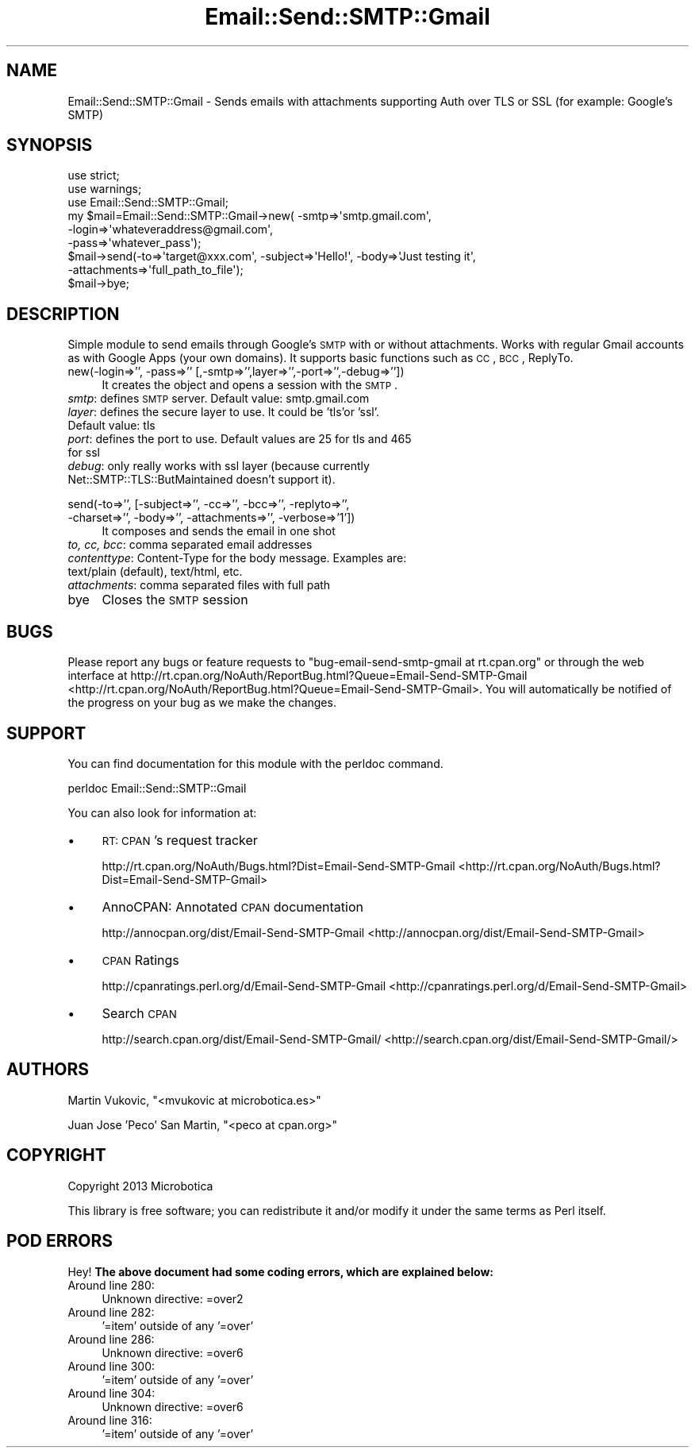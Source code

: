 .\" Automatically generated by Pod::Man 2.25 (Pod::Simple 3.16)
.\"
.\" Standard preamble:
.\" ========================================================================
.de Sp \" Vertical space (when we can't use .PP)
.if t .sp .5v
.if n .sp
..
.de Vb \" Begin verbatim text
.ft CW
.nf
.ne \\$1
..
.de Ve \" End verbatim text
.ft R
.fi
..
.\" Set up some character translations and predefined strings.  \*(-- will
.\" give an unbreakable dash, \*(PI will give pi, \*(L" will give a left
.\" double quote, and \*(R" will give a right double quote.  \*(C+ will
.\" give a nicer C++.  Capital omega is used to do unbreakable dashes and
.\" therefore won't be available.  \*(C` and \*(C' expand to `' in nroff,
.\" nothing in troff, for use with C<>.
.tr \(*W-
.ds C+ C\v'-.1v'\h'-1p'\s-2+\h'-1p'+\s0\v'.1v'\h'-1p'
.ie n \{\
.    ds -- \(*W-
.    ds PI pi
.    if (\n(.H=4u)&(1m=24u) .ds -- \(*W\h'-12u'\(*W\h'-12u'-\" diablo 10 pitch
.    if (\n(.H=4u)&(1m=20u) .ds -- \(*W\h'-12u'\(*W\h'-8u'-\"  diablo 12 pitch
.    ds L" ""
.    ds R" ""
.    ds C` ""
.    ds C' ""
'br\}
.el\{\
.    ds -- \|\(em\|
.    ds PI \(*p
.    ds L" ``
.    ds R" ''
'br\}
.\"
.\" Escape single quotes in literal strings from groff's Unicode transform.
.ie \n(.g .ds Aq \(aq
.el       .ds Aq '
.\"
.\" If the F register is turned on, we'll generate index entries on stderr for
.\" titles (.TH), headers (.SH), subsections (.SS), items (.Ip), and index
.\" entries marked with X<> in POD.  Of course, you'll have to process the
.\" output yourself in some meaningful fashion.
.ie \nF \{\
.    de IX
.    tm Index:\\$1\t\\n%\t"\\$2"
..
.    nr % 0
.    rr F
.\}
.el \{\
.    de IX
..
.\}
.\"
.\" Accent mark definitions (@(#)ms.acc 1.5 88/02/08 SMI; from UCB 4.2).
.\" Fear.  Run.  Save yourself.  No user-serviceable parts.
.    \" fudge factors for nroff and troff
.if n \{\
.    ds #H 0
.    ds #V .8m
.    ds #F .3m
.    ds #[ \f1
.    ds #] \fP
.\}
.if t \{\
.    ds #H ((1u-(\\\\n(.fu%2u))*.13m)
.    ds #V .6m
.    ds #F 0
.    ds #[ \&
.    ds #] \&
.\}
.    \" simple accents for nroff and troff
.if n \{\
.    ds ' \&
.    ds ` \&
.    ds ^ \&
.    ds , \&
.    ds ~ ~
.    ds /
.\}
.if t \{\
.    ds ' \\k:\h'-(\\n(.wu*8/10-\*(#H)'\'\h"|\\n:u"
.    ds ` \\k:\h'-(\\n(.wu*8/10-\*(#H)'\`\h'|\\n:u'
.    ds ^ \\k:\h'-(\\n(.wu*10/11-\*(#H)'^\h'|\\n:u'
.    ds , \\k:\h'-(\\n(.wu*8/10)',\h'|\\n:u'
.    ds ~ \\k:\h'-(\\n(.wu-\*(#H-.1m)'~\h'|\\n:u'
.    ds / \\k:\h'-(\\n(.wu*8/10-\*(#H)'\z\(sl\h'|\\n:u'
.\}
.    \" troff and (daisy-wheel) nroff accents
.ds : \\k:\h'-(\\n(.wu*8/10-\*(#H+.1m+\*(#F)'\v'-\*(#V'\z.\h'.2m+\*(#F'.\h'|\\n:u'\v'\*(#V'
.ds 8 \h'\*(#H'\(*b\h'-\*(#H'
.ds o \\k:\h'-(\\n(.wu+\w'\(de'u-\*(#H)/2u'\v'-.3n'\*(#[\z\(de\v'.3n'\h'|\\n:u'\*(#]
.ds d- \h'\*(#H'\(pd\h'-\w'~'u'\v'-.25m'\f2\(hy\fP\v'.25m'\h'-\*(#H'
.ds D- D\\k:\h'-\w'D'u'\v'-.11m'\z\(hy\v'.11m'\h'|\\n:u'
.ds th \*(#[\v'.3m'\s+1I\s-1\v'-.3m'\h'-(\w'I'u*2/3)'\s-1o\s+1\*(#]
.ds Th \*(#[\s+2I\s-2\h'-\w'I'u*3/5'\v'-.3m'o\v'.3m'\*(#]
.ds ae a\h'-(\w'a'u*4/10)'e
.ds Ae A\h'-(\w'A'u*4/10)'E
.    \" corrections for vroff
.if v .ds ~ \\k:\h'-(\\n(.wu*9/10-\*(#H)'\s-2\u~\d\s+2\h'|\\n:u'
.if v .ds ^ \\k:\h'-(\\n(.wu*10/11-\*(#H)'\v'-.4m'^\v'.4m'\h'|\\n:u'
.    \" for low resolution devices (crt and lpr)
.if \n(.H>23 .if \n(.V>19 \
\{\
.    ds : e
.    ds 8 ss
.    ds o a
.    ds d- d\h'-1'\(ga
.    ds D- D\h'-1'\(hy
.    ds th \o'bp'
.    ds Th \o'LP'
.    ds ae ae
.    ds Ae AE
.\}
.rm #[ #] #H #V #F C
.\" ========================================================================
.\"
.IX Title "Email::Send::SMTP::Gmail 3"
.TH Email::Send::SMTP::Gmail 3 "2013-02-13" "perl v5.14.2" "User Contributed Perl Documentation"
.\" For nroff, turn off justification.  Always turn off hyphenation; it makes
.\" way too many mistakes in technical documents.
.if n .ad l
.nh
.SH "NAME"
Email::Send::SMTP::Gmail \- Sends emails with attachments supporting Auth over TLS or SSL (for example: Google's SMTP)
.SH "SYNOPSIS"
.IX Header "SYNOPSIS"
.Vb 2
\&   use strict;
\&   use warnings;
\&
\&   use Email::Send::SMTP::Gmail;
\&
\&   my $mail=Email::Send::SMTP::Gmail\->new( \-smtp=>\*(Aqsmtp.gmail.com\*(Aq,
\&                                           \-login=>\*(Aqwhateveraddress@gmail.com\*(Aq,
\&                                           \-pass=>\*(Aqwhatever_pass\*(Aq);
\&
\&   $mail\->send(\-to=>\*(Aqtarget@xxx.com\*(Aq, \-subject=>\*(AqHello!\*(Aq, \-body=>\*(AqJust testing it\*(Aq, 
\&               \-attachments=>\*(Aqfull_path_to_file\*(Aq);
\&
\&   $mail\->bye;
.Ve
.SH "DESCRIPTION"
.IX Header "DESCRIPTION"
Simple module to send emails through Google's \s-1SMTP\s0 with or without attachments.
Works with regular Gmail accounts as with Google Apps (your own domains).
It supports basic functions such as \s-1CC\s0, \s-1BCC\s0, ReplyTo.
.IP "new(\-login=>'', \-pass=>'' [,\-smtp=>'',layer=>'',\-port=>'',\-debug=>''])" 4
.IX Item "new(-login=>'', -pass=>'' [,-smtp=>'',layer=>'',-port=>'',-debug=>''])"
It creates the object and opens a session with the \s-1SMTP\s0.
.IP "\fIsmtp\fR: defines \s-1SMTP\s0 server. Default value: smtp.gmail.com" 4
.IX Item "smtp: defines SMTP server. Default value: smtp.gmail.com"
.PD 0
.IP "\fIlayer\fR: defines the secure layer to use. It could be 'tls'or 'ssl'. Default value: tls" 4
.IX Item "layer: defines the secure layer to use. It could be 'tls'or 'ssl'. Default value: tls"
.IP "\fIport\fR: defines the port to use. Default values are 25 for tls and 465 for ssl" 4
.IX Item "port: defines the port to use. Default values are 25 for tls and 465 for ssl"
.IP "\fIdebug\fR: only really works with ssl layer (because currently Net::SMTP::TLS::ButMaintained doesn't support it)." 4
.IX Item "debug: only really works with ssl layer (because currently Net::SMTP::TLS::ButMaintained doesn't support it)."
.IP "" 4
.IP "send(\-to=>'', [\-subject=>'', \-cc=>'', \-bcc=>'', \-replyto=>'', \-charset=>'', \-body=>'', \-attachments=>'', \-verbose=>'1'])" 4
.IX Item "send(-to=>'', [-subject=>'', -cc=>'', -bcc=>'', -replyto=>'', -charset=>'', -body=>'', -attachments=>'', -verbose=>'1'])"
.PD
It composes and sends the email in one shot
.IP "\fIto, cc, bcc\fR: comma separated email addresses" 4
.IX Item "to, cc, bcc: comma separated email addresses"
.PD 0
.IP "\fIcontenttype\fR: Content-Type for the body message. Examples are: text/plain (default), text/html, etc." 4
.IX Item "contenttype: Content-Type for the body message. Examples are: text/plain (default), text/html, etc."
.IP "\fIattachments\fR: comma separated files with full path" 4
.IX Item "attachments: comma separated files with full path"
.IP "" 4
.IP "bye" 4
.IX Item "bye"
.PD
Closes the \s-1SMTP\s0 session
.SH "BUGS"
.IX Header "BUGS"
Please report any bugs or feature requests to \f(CW\*(C`bug\-email\-send\-smtp\-gmail at rt.cpan.org\*(C'\fR or through the web interface at http://rt.cpan.org/NoAuth/ReportBug.html?Queue=Email\-Send\-SMTP\-Gmail <http://rt.cpan.org/NoAuth/ReportBug.html?Queue=Email-Send-SMTP-Gmail>.
You will automatically be notified of the progress on your bug as we make the changes.
.SH "SUPPORT"
.IX Header "SUPPORT"
You can find documentation for this module with the perldoc command.
.PP
.Vb 1
\&    perldoc Email::Send::SMTP::Gmail
.Ve
.PP
You can also look for information at:
.IP "\(bu" 4
\&\s-1RT:\s0 \s-1CPAN\s0's request tracker
.Sp
http://rt.cpan.org/NoAuth/Bugs.html?Dist=Email\-Send\-SMTP\-Gmail <http://rt.cpan.org/NoAuth/Bugs.html?Dist=Email-Send-SMTP-Gmail>
.IP "\(bu" 4
AnnoCPAN: Annotated \s-1CPAN\s0 documentation
.Sp
http://annocpan.org/dist/Email\-Send\-SMTP\-Gmail <http://annocpan.org/dist/Email-Send-SMTP-Gmail>
.IP "\(bu" 4
\&\s-1CPAN\s0 Ratings
.Sp
http://cpanratings.perl.org/d/Email\-Send\-SMTP\-Gmail <http://cpanratings.perl.org/d/Email-Send-SMTP-Gmail>
.IP "\(bu" 4
Search \s-1CPAN\s0
.Sp
http://search.cpan.org/dist/Email\-Send\-SMTP\-Gmail/ <http://search.cpan.org/dist/Email-Send-SMTP-Gmail/>
.SH "AUTHORS"
.IX Header "AUTHORS"
Martin Vukovic, \f(CW\*(C`<mvukovic at microbotica.es>\*(C'\fR
.PP
Juan Jose 'Peco' San Martin, \f(CW\*(C`<peco at cpan.org>\*(C'\fR
.SH "COPYRIGHT"
.IX Header "COPYRIGHT"
Copyright 2013 Microbotica
.PP
This library is free software; you can redistribute it and/or modify it under the same terms as Perl itself.
.SH "POD ERRORS"
.IX Header "POD ERRORS"
Hey! \fBThe above document had some coding errors, which are explained below:\fR
.IP "Around line 280:" 4
.IX Item "Around line 280:"
Unknown directive: =over2
.IP "Around line 282:" 4
.IX Item "Around line 282:"
\&'=item' outside of any '=over'
.IP "Around line 286:" 4
.IX Item "Around line 286:"
Unknown directive: =over6
.IP "Around line 300:" 4
.IX Item "Around line 300:"
\&'=item' outside of any '=over'
.IP "Around line 304:" 4
.IX Item "Around line 304:"
Unknown directive: =over6
.IP "Around line 316:" 4
.IX Item "Around line 316:"
\&'=item' outside of any '=over'
